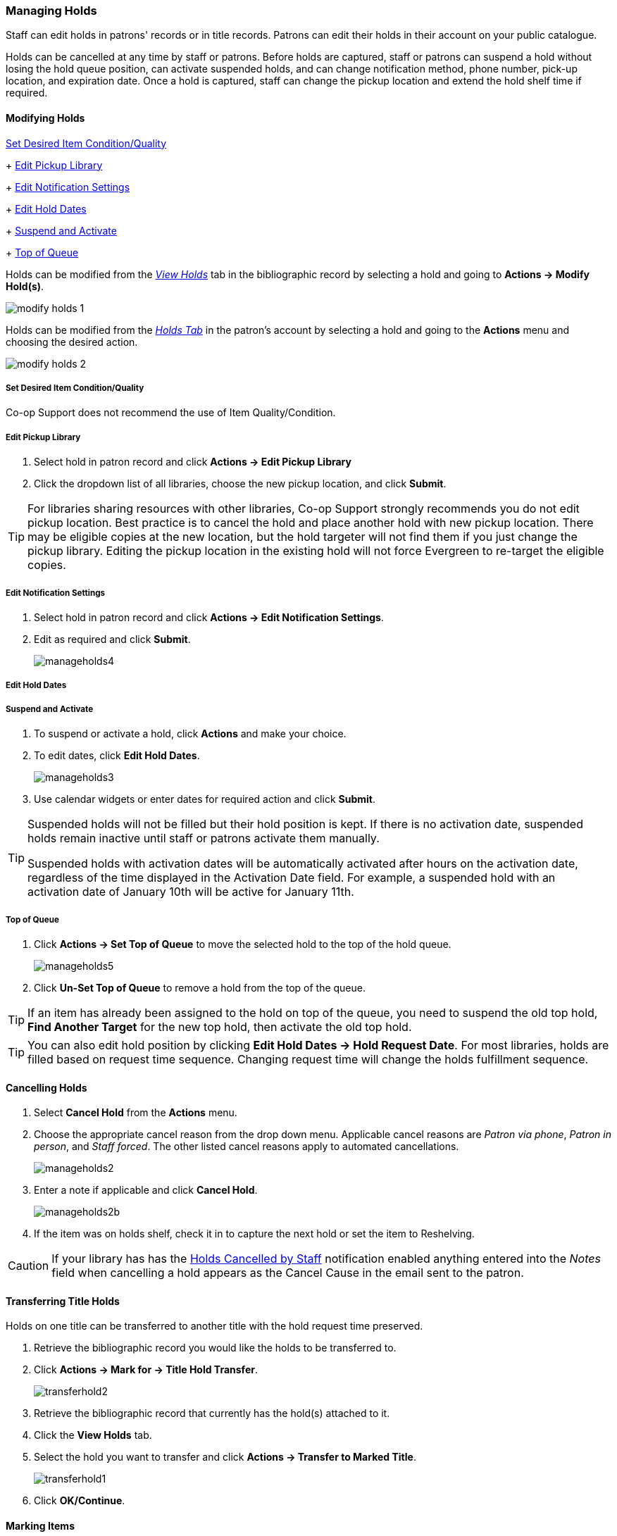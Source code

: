 Managing Holds
~~~~~~~~~~~~~~
(((Holds, Holds Management)))
(((Holds, Holds Edit)))

Staff can edit holds in patrons' records or in title records. Patrons can edit their holds in their account on your public catalogue.

Holds can be cancelled at any time by staff or patrons. Before holds are captured, staff or patrons can suspend a hold without losing the hold queue position, can activate suspended holds, and can change notification method, phone number, pick-up location, and expiration date.  Once a hold is captured, staff can change the pickup location and extend the hold shelf time if required.

Modifying Holds
^^^^^^^^^^^^^^^

xref:_modify_holds_quality[Set Desired Item Condition/Quality]
+
xref:_modify_holds_pickup_library[Edit Pickup Library]
+
xref:_modify_holds_notification_settings[Edit Notification Settings]
+
xref:_modify_holds_dates[Edit Hold Dates]
+
xref:_modify_holds_suspend_activate[Suspend and Activate]
+
xref:_modify_holds_queue[Top of Queue]

Holds can be modified from the xref:_via_the_staff_catalogue[_View Holds_] tab in the bibliographic record 
by selecting a hold and going to *Actions -> Modify Hold(s)*.

image:images/circ/holds/modify-holds-1.png[scaledwidth="75%"]

Holds can be modified from the xref:_via_the_patron_account[_Holds Tab_] in the patron's account by 
selecting a hold and going to the *Actions* menu and choosing the desired action.

image:images/circ/holds/modify-holds-2.png[scaledwidth="75%"]

Set Desired Item Condition/Quality
++++++++++++++++++++++++++++++++++
[[_modify_holds_quality]]

Co-op Support does not recommend the use of Item Quality/Condition.

Edit Pickup Library
+++++++++++++++++++
[[_modify_holds_pickup_library]]



. Select hold in patron record and click *Actions -> Edit Pickup Library*
. Click the dropdown list of all libraries, choose the new pickup location, and click *Submit*.


TIP: For libraries sharing resources with other libraries, Co-op Support strongly recommends you do not edit pickup location. Best practice is to cancel the hold and place another hold with new pickup location. There may be eligible copies at the new location, but the hold targeter will not find them if you just change the pickup library. Editing the pickup location in the existing hold will not force Evergreen to re-target the eligible copies.

Edit Notification Settings
++++++++++++++++++++++++++
[[_modify_holds_notification_settings]]

. Select hold in patron record and click *Actions -> Edit Notification Settings*.
. Edit as required and click *Submit*.
+
image:images/circ/manageholds4.png[scaledwidth="75%"]

Edit Hold Dates
+++++++++++++++
[[_modify_holds_dates]]


Suspend and Activate
++++++++++++++++++++
[[_modify_holds_suspend_activate]]

. To suspend or activate a hold, click *Actions* and make your choice.
. To edit dates, click *Edit Hold Dates*.
+
image:images/circ/manageholds3.png[scaledwidth="75%"]
+
. Use calendar widgets or enter dates for required action and click *Submit*.

[TIP]
=====
Suspended holds will not be filled but their hold position is kept. If there is no 
activation date, suspended holds remain inactive until staff or patrons activate 
them manually.

Suspended holds with activation dates will be automatically activated after hours 
on the activation date, regardless of the time displayed in the Activation Date field. For example, a 
suspended hold with an activation date of January 10th will be active for January 11th. 
=====


Top of Queue
++++++++++++
[[_modify_holds_queue]]

. Click *Actions -> Set Top of Queue* to move the selected hold to the top of the hold queue.
+
image:images/circ/manageholds5.png[scaledwidth="75%"]
+
. Click *Un-Set Top of Queue* to remove a hold from the top of the queue.

TIP: If an item has already been assigned to the hold on top of the queue,  you need to suspend the old top hold, *Find Another Target* for the new top hold, then activate the old top hold.

TIP: You can also edit hold position by clicking *Edit Hold Dates -> Hold Request Date*. For most libraries, holds are filled based on request time sequence. Changing request time will change the holds fulfillment sequence.

Cancelling Holds
^^^^^^^^^^^^^^^^

. Select *Cancel Hold* from the *Actions* menu.
. Choose the appropriate cancel reason from the drop down menu.  Applicable cancel reasons are _Patron via phone_,
_Patron in person_, and _Staff forced_.  The other listed cancel reasons apply to automated cancellations.
+
image:images/circ/manageholds2.png[scaledwidth="75%"]
+
. Enter a note if applicable and click *Cancel Hold*.
+
image:images/circ/manageholds2b.png[scaledwidth="75%"]
+
. If the item was on holds shelf, check it in to capture the next hold or set the item to Reshelving.


[CAUTION]
=========
If your library has has the xref:_holds_cancelled_by_staff[Holds Cancelled by Staff] notification enabled
anything entered into the _Notes_ field when cancelling a hold appears as the Cancel Cause in the email
sent to the patron.
=========

Transferring Title Holds
^^^^^^^^^^^^^^^^^^^^^^^^

(((Holds Transfer)))
(((Holds, Transfer Holds)))

Holds on one title can be transferred to another title with the hold request time preserved.

. Retrieve the bibliographic record you would like the holds to be transferred to.
. Click *Actions → Mark for → Title Hold Transfer*.
+
image:images/circ/transferhold2.png[scaledwidth="75%"]
+
. Retrieve the bibliographic record that currently has the hold(s) attached to it.
. Click the *View Holds* tab.
. Select the hold you want to transfer and click *Actions  → Transfer to Marked Title*.
+
image:images/circ/transferhold1.png[scaledwidth="75%"]
+
. Click *OK/Continue*.


Marking Items
^^^^^^^^^^^^^

When a hold has an item assigned to it the item can be marked as _Damaged_, _Discard/Weed_, or 
_Missing_ via the *Actions* menu.

For more information on marking items with these statuses see xref:_mark_items[].



Re-Targetting Holds
^^^^^^^^^^^^^^^^^^^

(((Re-Target Holds)))
(((Holds, Re-Target Holds)))

Newly created items, or items whose status was just changed from a non-holdable to a holdable status, may not trigger holds on regular check-in because these copies are not yet identified as hold targets. The holds targeter will eventually target such holds overnight, or you can re-target them immediately. Re-targeting a hold means Evergreen searches for an available copy for the hold right away, and puts it on the *Holds Pull List* if found. If there is no available copy, the hold's status will be set to *Wait for copy*.

You can re-target local holds at check-in by use of *Checkin Modifiers*, or you can manually re-target holds from title, patron, or hold record as follows.


. Select the hold from any hold management screen and click *Actions -> Find Another Target*.
+
image:images/circ/retarget1.png[scaledwidth="75%"]


TIP:  Co-op Support recommends multi-branch libraries use *Find Another Target*, as described above, in order to re-target all holds in the system. For single branch libraries, Co-op Support recommends the check-in modifiers *Retarget Local Holds* and *Retarget All Statuses* be enabled. These check-in modifiers are sticky.





View Hold Details
^^^^^^^^^^^^^^^^^
. Select the hold and click *Detail View*. Useful information about the hold is displayed.
. Click *New Note* or *Staff Notifications* to add information as required.

TIP: Notes can be printed on the hold slip if the *Print on Slip?* checkbox is selected.



